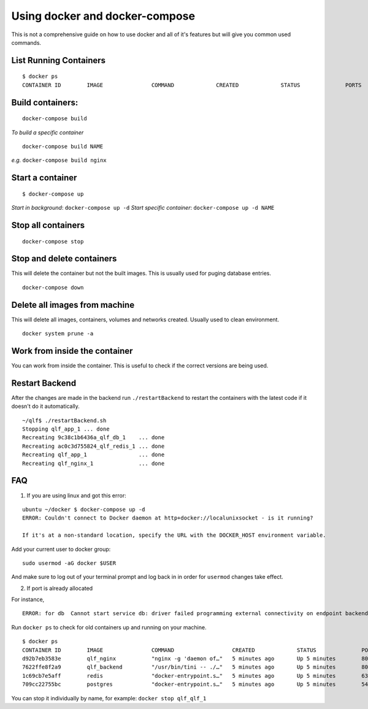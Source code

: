 Using docker and docker-compose
================================

This is not a comprehensive guide on how to use docker and all of it's features but will give you common used commands.

List Running Containers
--------------------------------
::

    $ docker ps
    CONTAINER ID        IMAGE               COMMAND             CREATED             STATUS              PORTS               NAMES

Build containers:
--------------------------------

::

    docker-compose build

*To build a specific container*

::

    docker-compose build NAME

*e.g.* ``docker-compose build nginx``

Start a container
--------------------------------

::

    $ docker-compose up

*Start in background*: ``docker-compose up -d``
*Start specific container*: ``docker-compose up -d NAME``

Stop all containers
--------------------------------

::

    docker-compose stop

Stop and delete containers
--------------------------------

This will delete the container but not the built images. This is usually used for puging database entries.

::

    docker-compose down

Delete all images from machine
--------------------------------

This will delete all images, containers, volumes and networks created. Usually used to clean environment.

::

    docker system prune -a

Work from inside the container
--------------------------------

You can work from inside the container. This is useful to check if the correct versions are being used.

.. code-block:: docker
   :emphasize-lines: 7

    ~/qlf/docs$ docker ps
    CONTAINER ID        IMAGE                                                    COMMAND                  CREATED             STATUS              PORTS                                            NAMES
    46d12dd9e9ef        qlf_nginx                                                "nginx -g 'daemon of…"   24 minutes ago      Up 24 minutes       80/tcp, 0.0.0.0:80->8080/tcp                     qlf_nginx_1
    29ff55378420        linea/qlf:BACK6f9165e25b07d92782cb2a7ab341ea013da99ac3   "/usr/bin/tini -- ./…"   24 minutes ago      Up 24 minutes       0.0.0.0:5006->5006/tcp, 0.0.0.0:8000->8000/tcp   qlf_app_1
    f1d141fa6f50        postgres                                                 "docker-entrypoint.s…"   24 minutes ago      Up 24 minutes       5432/tcp                                         qlf_db_1
    3ae98699a50f        redis                                                    "docker-entrypoint.s…"   24 minutes ago      Up 24 minutes       6379/tcp                                         qlf_redis_1
    ~/qlf/docs$ docker exec -it qlf_app_1 bash
    root@29ff55378420:/app#

.. _restart-backend:

Restart Backend
----------------

After the changes are made in the backend run ``./restartBackend`` to restart the containers with the latest code if it doesn't do it automatically.

::

    ~/qlf$ ./restartBackend.sh
    Stopping qlf_app_1 ... done
    Recreating 9c38c1b6436a_qlf_db_1    ... done
    Recreating ac0c3d755824_qlf_redis_1 ... done
    Recreating qlf_app_1                ... done
    Recreating qlf_nginx_1              ... done

FAQ
-------

1. If you are using linux and got this error:

::

    ubuntu ~/docker $ docker-compose up -d
    ERROR: Couldn't connect to Docker daemon at http+docker://localunixsocket - is it running?

    If it's at a non-standard location, specify the URL with the DOCKER_HOST environment variable.

Add your current user to docker group:

::

    sudo usermod -aG docker $USER

And make sure to log out of your terminal prompt and log back in in order for ``usermod`` changes take effect.

2. If port is already allocated

For instance,

::

    ERROR: for db  Cannot start service db: driver failed programming external connectivity on endpoint backend_db_1 (4d2adece087f3df9a3e34695246a22db6639e63e8b8054e3cb03f1209252b88d): Bind for 0.0.0.0:5433 failed: port is already allocated

Run ``docker ps`` to check for old containers up and running on your machine.

::

    $ docker ps
    CONTAINER ID        IMAGE               COMMAND                  CREATED             STATUS              PORTS                                    NAMES
    d92b7eb3583e        qlf_nginx           "nginx -g 'daemon of…"   5 minutes ago       Up 5 minutes        80/tcp, 7070/tcp, 0.0.0.0:80->8080/tcp   qlf_nginx_1
    7622ffe8f2a9        qlf_backend         "/usr/bin/tini -- ./…"   5 minutes ago       Up 5 minutes        8000/tcp                                 qlf_backend_1
    1c69cb7e5aff        redis               "docker-entrypoint.s…"   5 minutes ago       Up 5 minutes        6379/tcp                                 qlf_redis_1
    709cc22755bc        postgres            "docker-entrypoint.s…"   5 minutes ago       Up 5 minutes        5432/tcp                                 qlf_db_1


You can stop it individually by name, for example: ``docker stop qlf_qlf_1``